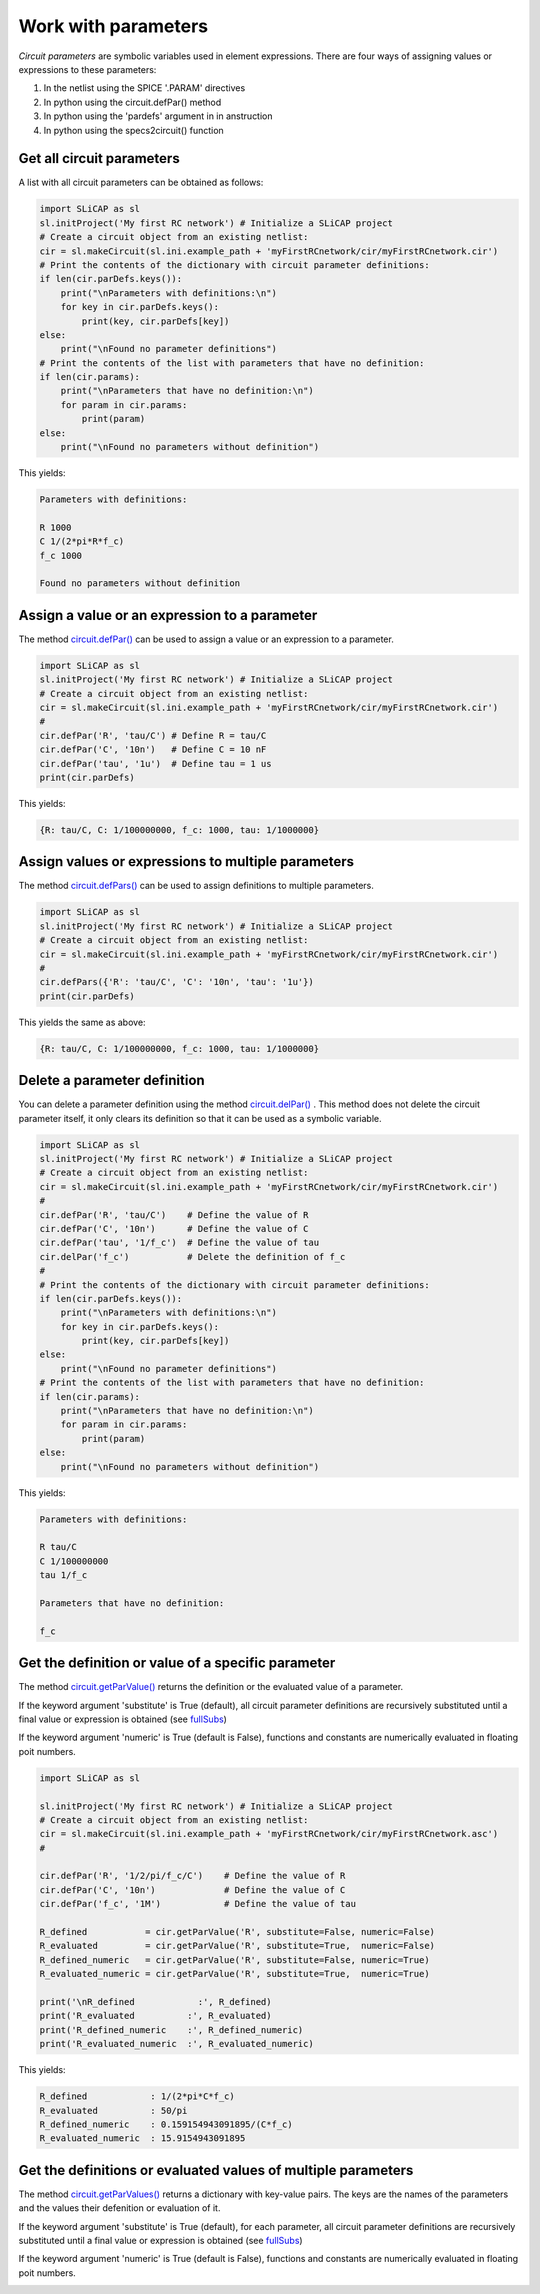 ====================
Work with parameters
====================

.. image:: /img/colorCode.svg


*Circuit parameters* are symbolic variables used in element expressions. There are four ways of assigning values or expressions to these parameters:

#. In the netlist using the SPICE '.PARAM' directives
#. In python using the circuit.defPar() method
#. In python using the 'pardefs' argument in in anstruction
#. In python using the specs2circuit() function

Get all circuit parameters
==========================

A list with all circuit parameters can be obtained as follows:

.. code-block:: python

    import SLiCAP as sl
    sl.initProject('My first RC network') # Initialize a SLiCAP project
    # Create a circuit object from an existing netlist:
    cir = sl.makeCircuit(sl.ini.example_path + 'myFirstRCnetwork/cir/myFirstRCnetwork.cir')
    # Print the contents of the dictionary with circuit parameter definitions:
    if len(cir.parDefs.keys()):
        print("\nParameters with definitions:\n")
        for key in cir.parDefs.keys():
            print(key, cir.parDefs[key])
    else: 
        print("\nFound no parameter definitions")
    # Print the contents of the list with parameters that have no definition:
    if len(cir.params):
        print("\nParameters that have no definition:\n")
        for param in cir.params:
            print(param)
    else:
        print("\nFound no parameters without definition")
        
This yields:

.. code-block:: text

    Parameters with definitions:

    R 1000
    C 1/(2*pi*R*f_c)
    f_c 1000

    Found no parameters without definition

Assign a value or an expression to a parameter
==============================================

The method `circuit.defPar() <../reference/SLiCAPprotos.html#SLiCAP.SLiCAPprotos.circuit.defPar>`__ can be used to assign a value or an expression to a parameter.

.. code-block:: python

    import SLiCAP as sl
    sl.initProject('My first RC network') # Initialize a SLiCAP project
    # Create a circuit object from an existing netlist:
    cir = sl.makeCircuit(sl.ini.example_path + 'myFirstRCnetwork/cir/myFirstRCnetwork.cir')
    #
    cir.defPar('R', 'tau/C') # Define R = tau/C
    cir.defPar('C', '10n')   # Define C = 10 nF
    cir.defPar('tau', '1u')  # Define tau = 1 us
    print(cir.parDefs)
    
This yields:

.. code-block:: text

    {R: tau/C, C: 1/100000000, f_c: 1000, tau: 1/1000000}

Assign values or expressions to multiple parameters
===================================================

The method `circuit.defPars() <../reference/SLiCAPprotos.html#SLiCAP.SLiCAPprotos.circuit.defPars>`__ can be used to assign definitions to multiple parameters.

.. code-block:: python

    import SLiCAP as sl
    sl.initProject('My first RC network') # Initialize a SLiCAP project
    # Create a circuit object from an existing netlist:
    cir = sl.makeCircuit(sl.ini.example_path + 'myFirstRCnetwork/cir/myFirstRCnetwork.cir')
    #
    cir.defPars({'R': 'tau/C', 'C': '10n', 'tau': '1u'})
    print(cir.parDefs)
    
This yields the same as above:

.. code-block:: python

    {R: tau/C, C: 1/100000000, f_c: 1000, tau: 1/1000000}

Delete a parameter definition
=============================

You can delete a parameter definition using the method `circuit.delPar() <../reference/SLiCAPprotos.html#SLiCAP.SLiCAPprotos.circuit.delPar>`__ . This method does not delete the circuit parameter itself, it only clears its definition so that it can be used as a symbolic variable.

.. code-block:: python

    import SLiCAP as sl
    sl.initProject('My first RC network') # Initialize a SLiCAP project
    # Create a circuit object from an existing netlist:
    cir = sl.makeCircuit(sl.ini.example_path + 'myFirstRCnetwork/cir/myFirstRCnetwork.cir')
    #
    cir.defPar('R', 'tau/C')    # Define the value of R
    cir.defPar('C', '10n')      # Define the value of C
    cir.defPar('tau', '1/f_c')  # Define the value of tau
    cir.delPar('f_c')           # Delete the definition of f_c
    #
    # Print the contents of the dictionary with circuit parameter definitions:
    if len(cir.parDefs.keys()):
        print("\nParameters with definitions:\n")
        for key in cir.parDefs.keys():
            print(key, cir.parDefs[key])
    else: 
        print("\nFound no parameter definitions")
    # Print the contents of the list with parameters that have no definition:
    if len(cir.params):
        print("\nParameters that have no definition:\n")
        for param in cir.params:
            print(param)
    else:
        print("\nFound no parameters without definition")

This yields:

.. code-block:: text

    Parameters with definitions:

    R tau/C
    C 1/100000000
    tau 1/f_c

    Parameters that have no definition:

    f_c

Get the definition or value of a specific parameter
===================================================

The method `circuit.getParValue() <../reference/SLiCAPprotos.html#SLiCAP.SLiCAPprotos.circuit.getParValue>`__  returns the definition or the evaluated value of a parameter.

If the keyword argument 'substitute' is True (default), all circuit parameter definitions are recursively substituted until a final value or expression is obtained (see `fullSubs <../reference/SLiCAPmath.html#SLiCAP.SLiCAPmath.fullSubs>`__)

If the keyword argument 'numeric' is True (default is False), functions and constants are numerically evaluated in floating poit numbers.

.. code-block:: python

    import SLiCAP as sl

    sl.initProject('My first RC network') # Initialize a SLiCAP project
    # Create a circuit object from an existing netlist:
    cir = sl.makeCircuit(sl.ini.example_path + 'myFirstRCnetwork/cir/myFirstRCnetwork.asc')
    #

    cir.defPar('R', '1/2/pi/f_c/C')    # Define the value of R
    cir.defPar('C', '10n')             # Define the value of C
    cir.defPar('f_c', '1M')            # Define the value of tau

    R_defined           = cir.getParValue('R', substitute=False, numeric=False)
    R_evaluated         = cir.getParValue('R', substitute=True,  numeric=False)
    R_defined_numeric   = cir.getParValue('R', substitute=False, numeric=True)
    R_evaluated_numeric = cir.getParValue('R', substitute=True,  numeric=True)

    print('\nR_defined            :', R_defined)
    print('R_evaluated          :', R_evaluated)
    print('R_defined_numeric    :', R_defined_numeric)
    print('R_evaluated_numeric  :', R_evaluated_numeric)

This yields:

.. code-block:: text

    R_defined            : 1/(2*pi*C*f_c)
    R_evaluated          : 50/pi
    R_defined_numeric    : 0.159154943091895/(C*f_c)
    R_evaluated_numeric  : 15.9154943091895

Get the definitions or evaluated values of multiple parameters
==============================================================

The method `circuit.getParValues() <../reference/SLiCAPprotos.html#SLiCAP.SLiCAPprotos.circuit.getParValues>`__  returns a dictionary with key-value pairs. The keys are the names of the parameters and the values their defenition or evaluation of it. 

If the keyword argument 'substitute' is True (default), for each parameter, all circuit parameter definitions are recursively substituted until a final value or expression is obtained (see `fullSubs <../reference/SLiCAPmath.html#SLiCAP.SLiCAPmath.fullSubs>`__)

If the keyword argument 'numeric' is True (default is False), functions and constants are numerically evaluated in floating poit numbers.
    
.. image:: /img/colorCode.svg

